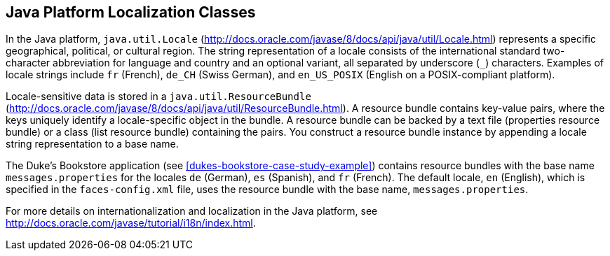== Java Platform Localization Classes

In the Java platform, `java.util.Locale`
(http://docs.oracle.com/javase/8/docs/api/java/util/Locale.html[^])
represents a specific geographical, political, or cultural region. The
string representation of a locale consists of the international
standard two-character abbreviation for language and country and an
optional variant, all separated by underscore (`_`) characters.
Examples of locale strings include `fr` (French), `de_CH` (Swiss
German), and `en_US_POSIX` (English on a POSIX-compliant platform).

Locale-sensitive data is stored in a `java.util.ResourceBundle`
(http://docs.oracle.com/javase/8/docs/api/java/util/ResourceBundle.html[^]).
A resource bundle contains key-value pairs, where the keys uniquely
identify a locale-specific object in the bundle. A resource bundle can
be backed by a text file (properties resource bundle) or a class (list
resource bundle) containing the pairs. You construct a resource bundle
instance by appending a locale string representation to a base name.

The Duke's Bookstore application (see
xref:dukes-bookstore-case-study-example[xrefstyle=full]) contains
resource bundles with the base name `messages.properties` for the
locales `de` (German), `es` (Spanish), and `fr` (French). The default
locale, `en` (English), which is specified in the `faces-config.xml`
file, uses the resource bundle with the base name,
`messages.properties`.

For more details on internationalization and localization in the Java
platform, see
http://docs.oracle.com/javase/tutorial/i18n/index.html[^].
